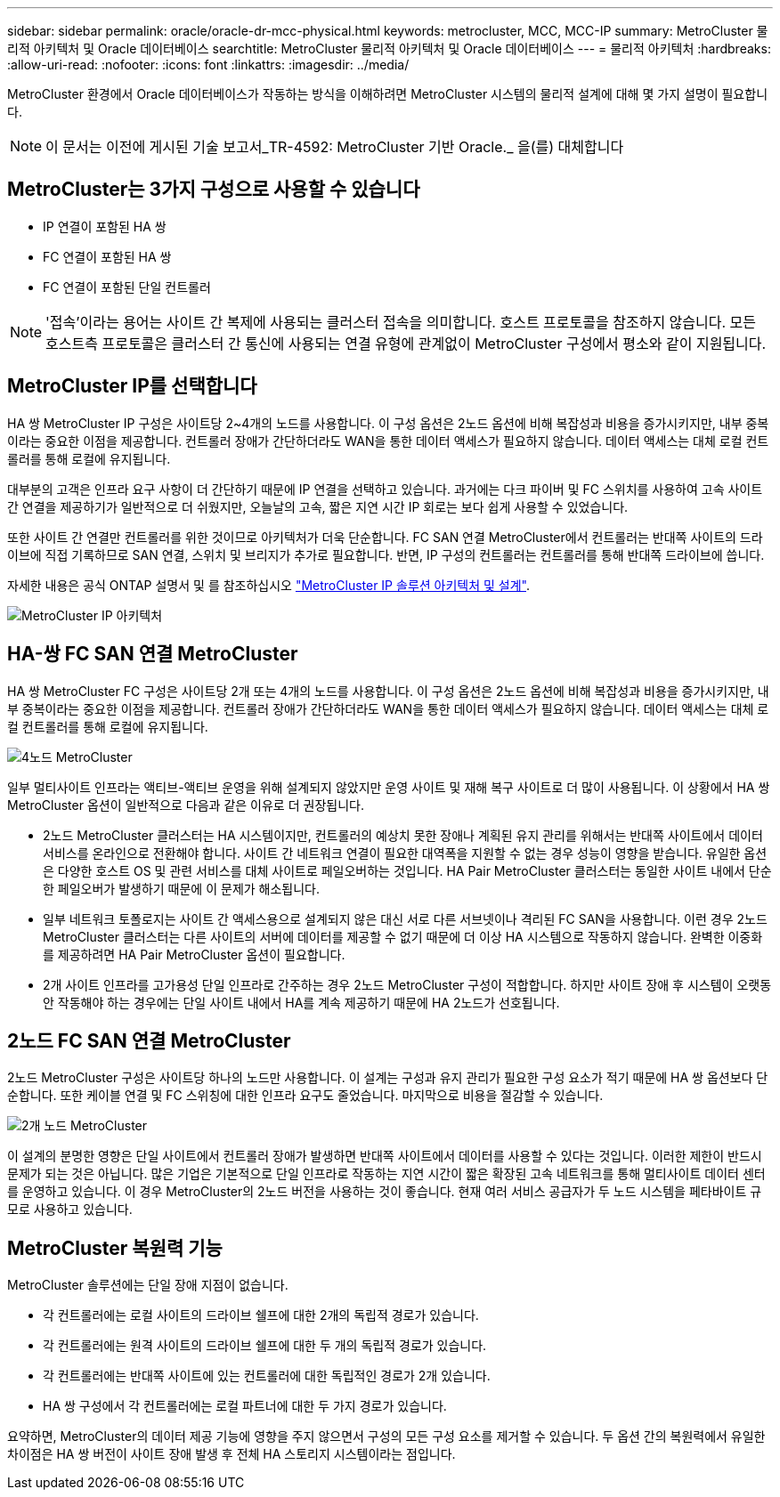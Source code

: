 ---
sidebar: sidebar 
permalink: oracle/oracle-dr-mcc-physical.html 
keywords: metrocluster, MCC, MCC-IP 
summary: MetroCluster 물리적 아키텍처 및 Oracle 데이터베이스 
searchtitle: MetroCluster 물리적 아키텍처 및 Oracle 데이터베이스 
---
= 물리적 아키텍처
:hardbreaks:
:allow-uri-read: 
:nofooter: 
:icons: font
:linkattrs: 
:imagesdir: ../media/


[role="lead"]
MetroCluster 환경에서 Oracle 데이터베이스가 작동하는 방식을 이해하려면 MetroCluster 시스템의 물리적 설계에 대해 몇 가지 설명이 필요합니다.


NOTE: 이 문서는 이전에 게시된 기술 보고서_TR-4592: MetroCluster 기반 Oracle._ 을(를) 대체합니다



== MetroCluster는 3가지 구성으로 사용할 수 있습니다

* IP 연결이 포함된 HA 쌍
* FC 연결이 포함된 HA 쌍
* FC 연결이 포함된 단일 컨트롤러



NOTE: '접속'이라는 용어는 사이트 간 복제에 사용되는 클러스터 접속을 의미합니다. 호스트 프로토콜을 참조하지 않습니다. 모든 호스트측 프로토콜은 클러스터 간 통신에 사용되는 연결 유형에 관계없이 MetroCluster 구성에서 평소와 같이 지원됩니다.



== MetroCluster IP를 선택합니다

HA 쌍 MetroCluster IP 구성은 사이트당 2~4개의 노드를 사용합니다. 이 구성 옵션은 2노드 옵션에 비해 복잡성과 비용을 증가시키지만, 내부 중복이라는 중요한 이점을 제공합니다. 컨트롤러 장애가 간단하더라도 WAN을 통한 데이터 액세스가 필요하지 않습니다. 데이터 액세스는 대체 로컬 컨트롤러를 통해 로컬에 유지됩니다.

대부분의 고객은 인프라 요구 사항이 더 간단하기 때문에 IP 연결을 선택하고 있습니다. 과거에는 다크 파이버 및 FC 스위치를 사용하여 고속 사이트 간 연결을 제공하기가 일반적으로 더 쉬웠지만, 오늘날의 고속, 짧은 지연 시간 IP 회로는 보다 쉽게 사용할 수 있었습니다.

또한 사이트 간 연결만 컨트롤러를 위한 것이므로 아키텍처가 더욱 단순합니다. FC SAN 연결 MetroCluster에서 컨트롤러는 반대쪽 사이트의 드라이브에 직접 기록하므로 SAN 연결, 스위치 및 브리지가 추가로 필요합니다. 반면, IP 구성의 컨트롤러는 컨트롤러를 통해 반대쪽 드라이브에 씁니다.

자세한 내용은 공식 ONTAP 설명서 및 를 참조하십시오 https://www.netapp.com/pdf.html?item=/media/13481-tr4689.pdf["MetroCluster IP 솔루션 아키텍처 및 설계"^].

image:../media/mccip.png["MetroCluster IP 아키텍처"]



== HA-쌍 FC SAN 연결 MetroCluster

HA 쌍 MetroCluster FC 구성은 사이트당 2개 또는 4개의 노드를 사용합니다. 이 구성 옵션은 2노드 옵션에 비해 복잡성과 비용을 증가시키지만, 내부 중복이라는 중요한 이점을 제공합니다. 컨트롤러 장애가 간단하더라도 WAN을 통한 데이터 액세스가 필요하지 않습니다. 데이터 액세스는 대체 로컬 컨트롤러를 통해 로컬에 유지됩니다.

image:../media/mcc-4-node.png["4노드 MetroCluster"]

일부 멀티사이트 인프라는 액티브-액티브 운영을 위해 설계되지 않았지만 운영 사이트 및 재해 복구 사이트로 더 많이 사용됩니다. 이 상황에서 HA 쌍 MetroCluster 옵션이 일반적으로 다음과 같은 이유로 더 권장됩니다.

* 2노드 MetroCluster 클러스터는 HA 시스템이지만, 컨트롤러의 예상치 못한 장애나 계획된 유지 관리를 위해서는 반대쪽 사이트에서 데이터 서비스를 온라인으로 전환해야 합니다. 사이트 간 네트워크 연결이 필요한 대역폭을 지원할 수 없는 경우 성능이 영향을 받습니다. 유일한 옵션은 다양한 호스트 OS 및 관련 서비스를 대체 사이트로 페일오버하는 것입니다. HA Pair MetroCluster 클러스터는 동일한 사이트 내에서 단순한 페일오버가 발생하기 때문에 이 문제가 해소됩니다.
* 일부 네트워크 토폴로지는 사이트 간 액세스용으로 설계되지 않은 대신 서로 다른 서브넷이나 격리된 FC SAN을 사용합니다. 이런 경우 2노드 MetroCluster 클러스터는 다른 사이트의 서버에 데이터를 제공할 수 없기 때문에 더 이상 HA 시스템으로 작동하지 않습니다. 완벽한 이중화를 제공하려면 HA Pair MetroCluster 옵션이 필요합니다.
* 2개 사이트 인프라를 고가용성 단일 인프라로 간주하는 경우 2노드 MetroCluster 구성이 적합합니다. 하지만 사이트 장애 후 시스템이 오랫동안 작동해야 하는 경우에는 단일 사이트 내에서 HA를 계속 제공하기 때문에 HA 2노드가 선호됩니다.




== 2노드 FC SAN 연결 MetroCluster

2노드 MetroCluster 구성은 사이트당 하나의 노드만 사용합니다. 이 설계는 구성과 유지 관리가 필요한 구성 요소가 적기 때문에 HA 쌍 옵션보다 단순합니다. 또한 케이블 연결 및 FC 스위칭에 대한 인프라 요구도 줄었습니다. 마지막으로 비용을 절감할 수 있습니다.

image:../media/mcc-2-node.png["2개 노드 MetroCluster"]

이 설계의 분명한 영향은 단일 사이트에서 컨트롤러 장애가 발생하면 반대쪽 사이트에서 데이터를 사용할 수 있다는 것입니다. 이러한 제한이 반드시 문제가 되는 것은 아닙니다. 많은 기업은 기본적으로 단일 인프라로 작동하는 지연 시간이 짧은 확장된 고속 네트워크를 통해 멀티사이트 데이터 센터를 운영하고 있습니다. 이 경우 MetroCluster의 2노드 버전을 사용하는 것이 좋습니다. 현재 여러 서비스 공급자가 두 노드 시스템을 페타바이트 규모로 사용하고 있습니다.



== MetroCluster 복원력 기능

MetroCluster 솔루션에는 단일 장애 지점이 없습니다.

* 각 컨트롤러에는 로컬 사이트의 드라이브 쉘프에 대한 2개의 독립적 경로가 있습니다.
* 각 컨트롤러에는 원격 사이트의 드라이브 쉘프에 대한 두 개의 독립적 경로가 있습니다.
* 각 컨트롤러에는 반대쪽 사이트에 있는 컨트롤러에 대한 독립적인 경로가 2개 있습니다.
* HA 쌍 구성에서 각 컨트롤러에는 로컬 파트너에 대한 두 가지 경로가 있습니다.


요약하면, MetroCluster의 데이터 제공 기능에 영향을 주지 않으면서 구성의 모든 구성 요소를 제거할 수 있습니다. 두 옵션 간의 복원력에서 유일한 차이점은 HA 쌍 버전이 사이트 장애 발생 후 전체 HA 스토리지 시스템이라는 점입니다.
